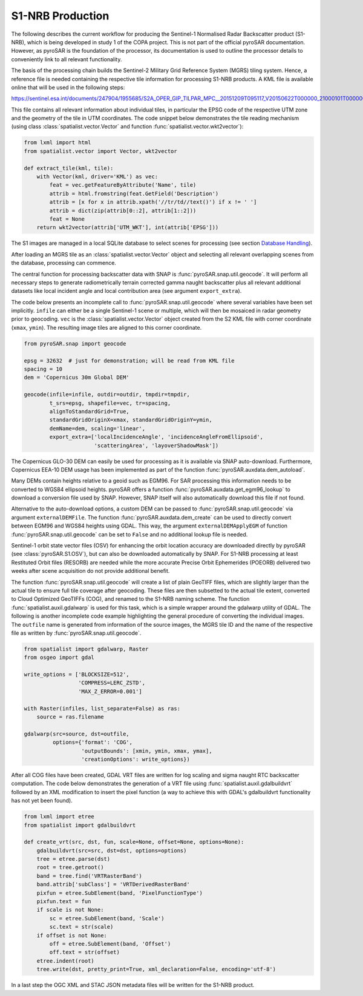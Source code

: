 #################
S1-NRB Production
#################

The following describes the current workflow for producing the Sentinel-1 Normalised Radar Backscatter product (S1-NRB), which is being developed in study 1 of the COPA project.
This is not part of the official pyroSAR documentation.
However, as pyroSAR is the foundation of the processor, its documentation is used to outline the processor details to conveniently link to all relevant functionality.


The basis of the processing chain builds the Sentinel-2 Military Grid Reference System (MGRS) tiling system.
Hence, a reference file is needed containing the respective tile information for processing S1-NRB products.
A KML file is available online that will be used in the following steps:

https://sentinel.esa.int/documents/247904/1955685/S2A_OPER_GIP_TILPAR_MPC__20151209T095117_V20150622T000000_21000101T000000_B00.kml

This file contains all relevant information about individual tiles, in particular the EPSG code of the respective UTM zone and the geometry of the tile in UTM coordinates.
The code snippet below demonstrates the tile reading mechanism (using class :class:`spatialist.vector.Vector` and function :func:`spatialist.vector.wkt2vector`):

.. code-block:: python

    from lxml import html
    from spatialist.vector import Vector, wkt2vector

    def extract_tile(kml, tile):
        with Vector(kml, driver='KML') as vec:
            feat = vec.getFeatureByAttribute('Name', tile)
            attrib = html.fromstring(feat.GetField('Description')
            attrib = [x for x in attrib.xpath('//tr/td//text()') if x != ' ']
            attrib = dict(zip(attrib[0::2], attrib[1::2]))
            feat = None
        return wkt2vector(attrib['UTM_WKT'], int(attrib['EPSG']))

The S1 images are managed in a local SQLite database to select scenes for processing (see section `Database Handling`_).

After loading an MGRS tile as an :class:`spatialist.vector.Vector` object and selecting all relevant overlapping scenes
from the database, processing can commence.

The central function for processing backscatter data with SNAP is :func:`pyroSAR.snap.util.geocode`. It will perform all necessary steps to
generate radiometrically terrain corrected gamma naught backscatter plus all relevant additional datasets like
local incident angle and local contribution area (see argument ``export_extra``).

The code below presents an incomplete call to :func:`pyroSAR.snap.util.geocode` where several variables have been set implicitly.
``infile`` can either be  a single Sentinel-1 scene or multiple, which will then be mosaiced in radar geometry prior to geocoding.
``vec`` is the :class:`spatialist.vector.Vector` object
created from the S2 KML file with corner coordinate (``xmax``, ``ymin``). The resulting image tiles are aligned to this corner coordinate.

.. code-block:: python

    from pyroSAR.snap import geocode

    epsg = 32632  # just for demonstration; will be read from KML file
    spacing = 10
    dem = 'Copernicus 30m Global DEM'

    geocode(infile=infile, outdir=outdir, tmpdir=tmpdir,
            t_srs=epsg, shapefile=vec, tr=spacing,
            alignToStandardGrid=True,
            standardGridOriginX=xmax, standardGridOriginY=ymin,
            demName=dem, scaling='linear',
            export_extra=['localIncidenceAngle', 'incidenceAngleFromEllipsoid',
                          'scatteringArea', 'layoverShadowMask'])


The Copernicus GLO-30 DEM can easily be used for processing as it is available via SNAP auto-download. Furthermore,
Copernicus EEA-10 DEM usage has been implemented as part of the function :func:`pyroSAR.auxdata.dem_autoload`.

Many DEMs contain heights relative to a geoid such as EGM96. For SAR processing this information needs to be converted to WGS84 ellipsoid heights.
pyroSAR offers a function :func:`pyroSAR.auxdata.get_egm96_lookup` to download a conversion file used by SNAP. However, SNAP itself will also automatically download this file if not found.

Alternative to the auto-download options, a custom DEM can be passed to :func:`pyroSAR.snap.util.geocode` via argument ``externalDEMFile``.
The function :func:`pyroSAR.auxdata.dem_create` can be used to directly convert between EGM96 and WGS84 heights using GDAL.
This way, the argument ``externalDEMApplyEGM`` of function :func:`pyroSAR.snap.util.geocode` can be set to ``False`` and no additional lookup file is needed.

Sentinel-1 orbit state vector files (OSV) for enhancing the orbit location accuracy are downloaded directly by pyroSAR (see :class:`pyroSAR.S1.OSV`), but can also be downloaded automatically by SNAP.
For S1-NRB processing at least Restituted Orbit files (RESORB) are needed while the more accurate Precise Orbit Ephemerides (POEORB) delivered two weeks after scene acquisition do not provide additional benefit.

The function :func:`pyroSAR.snap.util.geocode` will create a list of plain GeoTIFF files, which are slightly larger than the actual tile to ensure full tile coverage after geocoding.
These files are then subsetted to the actual tile extent, converted to Cloud Optimized GeoTIFFs (COG), and renamed to the S1-NRB naming scheme.
The function :func:`spatialist.auxil.gdalwarp` is used for this task, which is a simple wrapper around the gdalwarp utility of GDAL.
The following is another incomplete code example highlighting the general procedure of converting the individual images.
The ``outfile`` name is generated from information of the source images, the MGRS tile ID and the name of the respective file as written by :func:`pyroSAR.snap.util.geocode`.

.. code-block:: python

    from spatialist import gdalwarp, Raster
    from osgeo import gdal

    write_options = ['BLOCKSIZE=512',
                     'COMPRESS=LERC_ZSTD',
                     'MAX_Z_ERROR=0.001']

    with Raster(infiles, list_separate=False) as ras:
        source = ras.filename

    gdalwarp(src=source, dst=outfile,
             options={'format': 'COG',
                      'outputBounds': [xmin, ymin, xmax, ymax],
                      'creationOptions': write_options})

After all COG files have been created, GDAL VRT files are written for log scaling and sigma naught RTC backscatter computation.
The code below demonstrates the generation of a VRT file using :func:`spatialist.auxil.gdalbuildvrt` followed by an XML
modification to insert the pixel function (a way to achieve this with GDAL's gdalbuildvrt functionality has not yet been found).

.. code-block:: python

    from lxml import etree
    from spatialist import gdalbuildvrt

    def create_vrt(src, dst, fun, scale=None, offset=None, options=None):
        gdalbuildvrt(src=src, dst=dst, options=options)
        tree = etree.parse(dst)
        root = tree.getroot()
        band = tree.find('VRTRasterBand')
        band.attrib['subClass'] = 'VRTDerivedRasterBand'
        pixfun = etree.SubElement(band, 'PixelFunctionType')
        pixfun.text = fun
        if scale is not None:
            sc = etree.SubElement(band, 'Scale')
            sc.text = str(scale)
        if offset is not None:
            off = etree.SubElement(band, 'Offset')
            off.text = str(offset)
        etree.indent(root)
        tree.write(dst, pretty_print=True, xml_declaration=False, encoding='utf-8')

In a last step the OGC XML and STAC JSON metadata files will be written for the S1-NRB product.

.. _Database Handling: https://pyrosar.readthedocs.io/en/latest/general/processing.html#database-handling
